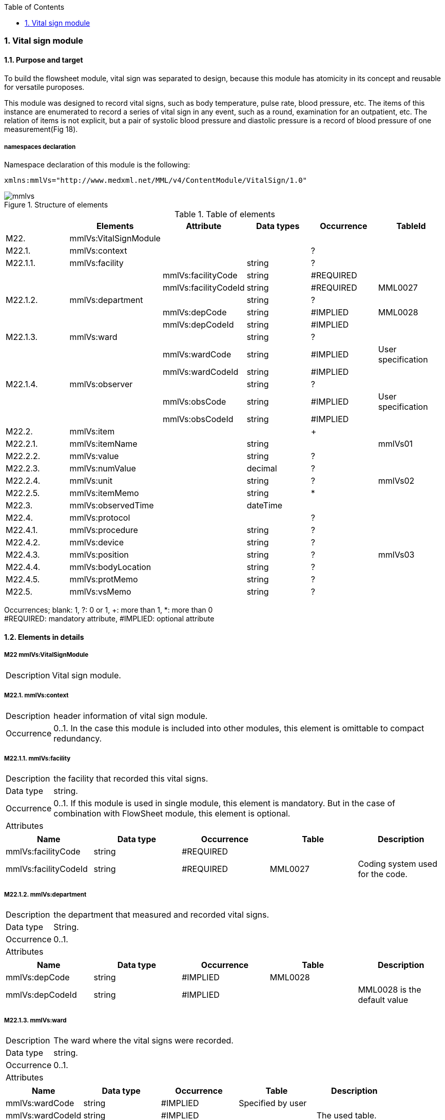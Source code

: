 :Author: Shinji KOBAYASHI
:Email: skoba@moss.gr.jp
:toc: right
:toclevels: 2
:pagenums:
:numberd:
:sectnums:
:imagesdir: ./figures
:linkcss:

=== Vital sign module
==== Purpose and target
To build the flowsheet module, vital sign was separated to design, because this module has atomicity in its concept and reusable for versatile puroposes.

This module was designed to record vital signs, such as body temperature, pulse rate, blood pressure, etc. The items of this instance are enumerated to record a series of vital sign in any event, such as a  round,  examination for an outpatient, etc. The relation of items is not explicit, but a pair of systolic blood pressure and diastolic pressure is a record of blood pressure of one measurement(Fig 18).

===== namespaces declaration
Namespace declaration of this module is the following:
[source, xml]
xmlns:mmlVs="http://www.medxml.net/MML/v4/ContentModule/VitalSign/1.0"

.Structure of elements
image::mmlvs.png[]

.Table of elements
[options="header"]
|===
| |Elements|Attribute|Data types|Occurrence|TableId
|M22.|mmlVs:VitalSignModule| | | |
|M22.1.|mmlVs:context| | |?|
|M22.1.1.|mmlVs:facility| |string|?|
| | |mmlVs:facilityCode|string|#REQUIRED|
| | |mmlVs:facilityCodeId|string|#REQUIRED|MML0027
|M22.1.2.|mmlVs:department| |string|?|
| | |mmlVs:depCode|string|#IMPLIED|MML0028
| | |mmlVs:depCodeId|string|#IMPLIED|
|M22.1.3.|mmlVs:ward| |string|?|
| | |mmlVs:wardCode|string|#IMPLIED|User specification
| | |mmlVs:wardCodeId|string|#IMPLIED|
|M22.1.4.|mmlVs:observer| |string|?|
| | |mmlVs:obsCode|string|#IMPLIED|User specification
| | |mmlVs:obsCodeId|string|#IMPLIED|
|M22.2.|mmlVs:item| | |+|
|M22.2.1.|mmlVs:itemName| |string| |mmlVs01
|M22.2.2.|mmlVs:value| |string|?|
|M22.2.3.|mmlVs:numValue| |decimal|?|
|M22.2.4.|mmlVs:unit| |string|?|mmlVs02
|M22.2.5.|mmlVs:itemMemo| |string|*|
|M22.3.|mmlVs:observedTime| |dateTime| |
|M22.4.|mmlVs:protocol| | |?|
|M22.4.1.|mmlVs:procedure| |string|?|
|M22.4.2.|mmlVs:device| |string|?|
|M22.4.3.|mmlVs:position| |string|?|mmlVs03
|M22.4.4.|mmlVs:bodyLocation| |string|?|
|M22.4.5.|mmlVs:protMemo| |string|?|
|M22.5.|mmlVs:vsMemo| |string|?|
|===
Occurrences; blank: 1, ?: 0 or 1, +: more than 1, *: more than 0 +
#REQUIRED: mandatory attribute, #IMPLIED: optional attribute

==== Elements in details
===== M22 mmlVs:VitalSignModule
[horizontal]
Description:: Vital sign module.

===== M22.1. mmlVs:context
[horizontal]
Description:: header information of vital sign module.
Occurrence:: 0..1. In the case this module is included into other modules, this element is omittable to compact redundancy.

===== M22.1.1. mmlVs:facility
[horizontal]
Description:: the facility that recorded this vital signs.
Data type:: string.
Occurrence:: 0..1. If this module is used in single module, this element is mandatory. But in the case of combination with FlowSheet module, this element is optional.
Attributes::
[options="header"]
|=====
|Name|Data type|Occurrence|Table|Description
|mmlVs:facilityCode|string|#REQUIRED| |
|mmlVs:facilityCodeId|string|#REQUIRED|MML0027|Coding system used for the code.
|=====

===== M22.1.2. mmlVs:department
[horizontal]
Description:: the department that measured and recorded vital signs.
Data type:: String.
Occurrence:: 0..1.
Attributes::
[options="header"]
|=====
|Name|Data type|Occurrence|Table|Description
|mmlVs:depCode|string|#IMPLIED|MML0028|
|mmlVs:depCodeId|string|#IMPLIED| |MML0028 is the default value
|=====

===== M22.1.3. mmlVs:ward
[horizontal]
Description:: The ward where the vital signs were recorded.
Data type:: string.
Occurrence:: 0..1.
Attributes::
[options="header"]
|=====
|Name|Data type|Occurrence|Table|Description
|mmlVs:wardCode|string|#IMPLIED|Specified by user|
|mmlVs:wardCodeId|string|#IMPLIED| |The used table.
|=====

===== M22.1.4. mmlVs:observer
[horizontal]
Description:: the person who recorded the vital signs.
Data type:: String.
Occurrence:: 0..1.
Attributes::
[options="header"]
|=====
|Name|Data type|Occurrence|Description
|mmlVs:observerCode|string|#IMPLIED||
|mmlVs:observerCodeId|string|#IMPLIED| |Used coding system
|=====

===== M22.2. mmlVs:item
[horizontal]
Description:: Item information for vital sign container.
Occurence:: 1..*, repeatable as the number of items.

===== M22.2.1. mmlVs:itemName
[horizontal]
Description:: Item name.
Data type:: String.
Occurrence:: 1..1.
Table:: mmlVs01

===== M22.2.2. mmlVs:value
[horizontal]
Description:: The text expression of vital sign data.
Data type:: string.
Occurrence:: 0..1. User can choice this element or numValue by the type of data.

===== M22.2.3. mmlVs:numValue
[horizontal]
Description:: The numerical value of vital sign.
Data type:: decimal.
Occurrence:: 0..1. User can choice this element or value element.

===== M22.2.4. mmlVs:unit
[horizontal]
Description:: Unit of the value of vital sign.
Data type:: string.
Occurrence:: 0..1.
Supposed table: mmlVs02.

===== M22.2.5. mmlVs:itemMemo
【内容】項目コメント +
【データ型】string +
【省略】可。 +
【繰り返し設定】0回以上の繰り返しあり．項目コメントが複数あれば，数だけ繰り返す．

===== M22.3. mmlVs:observedTime
【内容】バイタルサインを観察した時間 +
【データ型】dateTime +
【省略】不可

===== M22.4. mmlVs:protocol
【内容】バイタルサインの測定方法を記載する親エレメント +
【繰り返し設定】繰り返しなし．省略可能

===== M22.4.1 mmlVs:procedure
【内容】バイタルサインを測定した手順。測定方法や、負荷テストの種別など +
【データ型】string +
【省略】省略可能

===== M22.4.2. mmlVs:device
【内容】バイタルサインの測定に使用した機材、デバイス。聴診器、水銀柱血圧計、機械式血圧計、動脈内プローベなど。 +
【データ型】string +
【省略】省略可能

===== M22.4.3. mmlVs:bodyLocation
【内容】バイタルサインを測定した身体の部位。右上腕、左下腿など。 +
【データ型】string +
【省略】省略可能

===== M22.4.4. mmlVs:position
【内容】バイタルサインを測定した時の体位。 +
【データ型】string +
【省略】省略可能 +
【使用テーブル】mmlVs03

===== M22.4.5. mmlVs:protMemo
【内容】バイタルサイン測定方法に関するコメント +
【データ型】string +
【省略】省略可能

===== M22.5. mmlVs:vsMemo
【内容】バイタルサイン記録コメント +
【データ型】string +
【省略】省略可能
